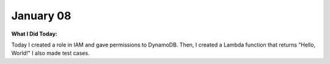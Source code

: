 
January 08
==========

**What I Did Today:**

Today I created a role in IAM and gave permissions to DynamoDB. Then, I created a Lambda function that returns "Hello, World!"
I also made test cases.